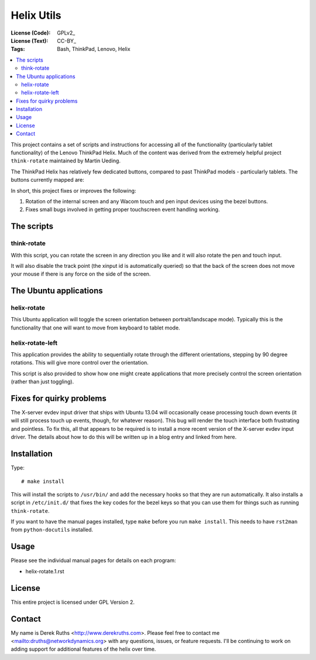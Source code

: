 .. Copyright © 2012-2013 Martin Ueding <dev@martin-ueding.de>

###############
Helix Utils
###############

:License (Code): GPLv2_
:License (Text): CC-BY_
:Tags: Bash, ThinkPad, Lenovo, Helix

.. contents::
    :local:

This project contains a set of scripts and instructions for accessing all of the functionality (particularly tablet functionality) of the Lenovo ThinkPad Helix.  Much of the content was derived from the extremely helpful project ``think-rotate`` maintained by Martin Ueding.

The ThinkPad Helix has relatively few dedicated buttons, compared to past ThinkPad models - particularly tablets.  The buttons currently mapped are:

In short, this project fixes or improves the following:

#. Rotation of the internal screen and any Wacom touch and pen input devices
   using the bezel buttons.

#. Fixes small bugs involved in getting proper touchscreen event 
   handling working.


The scripts
===========

think-rotate
------------

With this script, you can rotate the screen in any direction you like and it
will also rotate the pen and touch input.

It will also disable the track point (the xinput id is automatically queried)
so that the back of the screen does not move your mouse if there is any force
on the side of the screen.


The Ubuntu applications
======================

helix-rotate
-----------

This Ubuntu application will toggle the screen orientation between portrait/landscape mode). Typically this is the functionality that one will want to move from keyboard to tablet mode.


helix-rotate-left
----------------

This application provides the ability to sequentially rotate through the different orientations, stepping by 90 degree rotations.  This will give more control over the orientation.

This script is also provided to show how one might create applications that more precisely control the screen orientation (rather than just toggling).


Fixes for quirky problems
=========================

The X-server evdev input driver that ships with Ubuntu 13.04 will occasionally cease processing touch down events (it will still process touch up events, though, for whatever reason).  This bug will render the touch interface both frustrating and pointless.  To fix this, all that appears to be required is to install a more recent version of the X-server evdev input driver.  The details about how to do this will be written up in a blog entry and linked from here.


Installation
============

Type::

    # make install

This will install the scripts to ``/usr/bin/`` and add the necessary hooks so
that they are run automatically. It also installs a script in ``/etc/init.d/``
that fixes the key codes for the bezel keys so that you can use them for things
such as running ``think-rotate``.

If you want to have the manual pages installed, type ``make`` before you run
``make install``. This needs to have ``rst2man`` from ``python-docutils``
installed.

Usage
=====

Please see the individual manual pages for details on each program:

- helix-rotate.1.rst

License
=======

This entire project is licensed under GPL Version 2.

Contact
=======

My name is Derek Ruths <http://www.derekruths.com>. Please feel free to contact me <mailto:druths@networkdynamics.org> with any questions, issues, or feature requests.  I'll be continuing to work on adding support for additional features of the helix over time.

.. vim: spell

